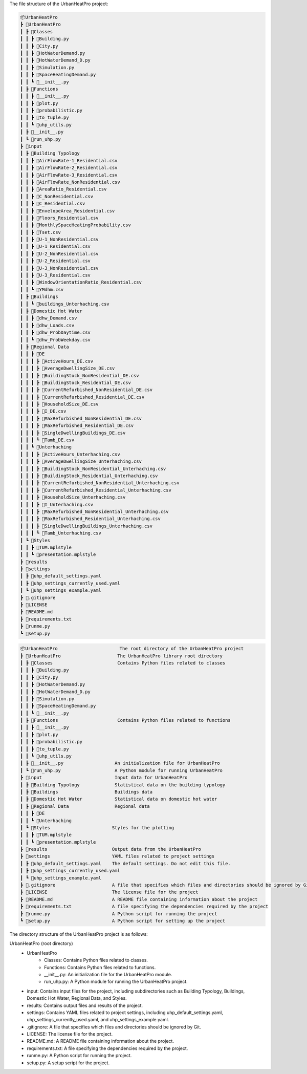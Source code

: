 The file structure of the UrbanHeatPro project:

.. code-block:: text

    📦UrbanHeatPro
    ┣ 📂UrbanHeatPro
    ┃ ┣ 📂Classes
    ┃ ┃ ┣ 📜Building.py
    ┃ ┃ ┣ 📜City.py
    ┃ ┃ ┣ 📜HotWaterDemand.py
    ┃ ┃ ┣ 📜HotWaterDemand_D.py
    ┃ ┃ ┣ 📜Simulation.py
    ┃ ┃ ┣ 📜SpaceHeatingDemand.py
    ┃ ┃ ┗ 📜__init__.py
    ┃ ┣ 📂Functions
    ┃ ┃ ┣ 📜__init__.py
    ┃ ┃ ┣ 📜plot.py
    ┃ ┃ ┣ 📜probabilistic.py
    ┃ ┃ ┣ 📜to_tuple.py
    ┃ ┃ ┗ 📜uhp_utils.py
    ┃ ┣ 📜__init__.py
    ┃ ┗ 📜run_uhp.py
    ┣ 📂input
    ┃ ┣ 📂Building Typology
    ┃ ┃ ┣ 📜AirFlowRate-1_Residential.csv
    ┃ ┃ ┣ 📜AirFlowRate-2_Residential.csv
    ┃ ┃ ┣ 📜AirFlowRate-3_Residential.csv
    ┃ ┃ ┣ 📜AirFlowRate_NonResidential.csv
    ┃ ┃ ┣ 📜AreaRatio_Residential.csv
    ┃ ┃ ┣ 📜C_NonResidential.csv
    ┃ ┃ ┣ 📜C_Residential.csv
    ┃ ┃ ┣ 📜EnvelopeArea_Residential.csv
    ┃ ┃ ┣ 📜Floors_Residential.csv
    ┃ ┃ ┣ 📜MonthlySpaceHeatingProbability.csv
    ┃ ┃ ┣ 📜Tset.csv
    ┃ ┃ ┣ 📜U-1_NonResidential.csv
    ┃ ┃ ┣ 📜U-1_Residential.csv
    ┃ ┃ ┣ 📜U-2_NonResidential.csv
    ┃ ┃ ┣ 📜U-2_Residential.csv
    ┃ ┃ ┣ 📜U-3_NonResidential.csv
    ┃ ┃ ┣ 📜U-3_Residential.csv
    ┃ ┃ ┣ 📜WindowOrientationRatio_Residential.csv
    ┃ ┃ ┗ 📜YMdhm.csv
    ┃ ┣ 📂Buildings
    ┃ ┃ ┗ 📜buildings_Unterhaching.csv
    ┃ ┣ 📂Domestic Hot Water
    ┃ ┃ ┣ 📜dhw_Demand.csv
    ┃ ┃ ┣ 📜dhw_Loads.csv
    ┃ ┃ ┣ 📜dhw_ProbDaytime.csv
    ┃ ┃ ┗ 📜dhw_ProbWeekday.csv
    ┃ ┣ 📂Regional Data
    ┃ ┃ ┣ 📂DE
    ┃ ┃ ┃ ┣ 📜ActiveHours_DE.csv
    ┃ ┃ ┃ ┣ 📜AverageDwellingSize_DE.csv
    ┃ ┃ ┃ ┣ 📜BuildingStock_NonResidential_DE.csv
    ┃ ┃ ┃ ┣ 📜BuildingStock_Residential_DE.csv
    ┃ ┃ ┃ ┣ 📜CurrentRefurbished_NonResidential_DE.csv
    ┃ ┃ ┃ ┣ 📜CurrentRefurbished_Residential_DE.csv
    ┃ ┃ ┃ ┣ 📜HouseholdSize_DE.csv
    ┃ ┃ ┃ ┣ 📜I_DE.csv
    ┃ ┃ ┃ ┣ 📜MaxRefurbished_NonResidential_DE.csv
    ┃ ┃ ┃ ┣ 📜MaxRefurbished_Residential_DE.csv
    ┃ ┃ ┃ ┣ 📜SingleDwellingBuildings_DE.csv
    ┃ ┃ ┃ ┗ 📜Tamb_DE.csv
    ┃ ┃ ┗ 📂Unterhaching
    ┃ ┃ ┃ ┣ 📜ActiveHours_Unterhaching.csv
    ┃ ┃ ┃ ┣ 📜AverageDwellingSize_Unterhaching.csv
    ┃ ┃ ┃ ┣ 📜BuildingStock_NonResidential_Unterhaching.csv
    ┃ ┃ ┃ ┣ 📜BuildingStock_Residential_Unterhaching.csv
    ┃ ┃ ┃ ┣ 📜CurrentRefurbished_NonResidential_Unterhaching.csv
    ┃ ┃ ┃ ┣ 📜CurrentRefurbished_Residential_Unterhaching.csv
    ┃ ┃ ┃ ┣ 📜HouseholdSize_Unterhaching.csv
    ┃ ┃ ┃ ┣ 📜I_Unterhaching.csv
    ┃ ┃ ┃ ┣ 📜MaxRefurbished_NonResidential_Unterhaching.csv
    ┃ ┃ ┃ ┣ 📜MaxRefurbished_Residential_Unterhaching.csv
    ┃ ┃ ┃ ┣ 📜SingleDwellingBuildings_Unterhaching.csv
    ┃ ┃ ┃ ┗ 📜Tamb_Unterhaching.csv
    ┃ ┗ 📂Styles
    ┃ ┃ ┣ 📜TUM.mplstyle
    ┃ ┃ ┗ 📜presentation.mplstyle
    ┣ 📂results
    ┣ 📂settings
    ┃ ┣ 📜uhp_default_settings.yaml
    ┃ ┣ 📜uhp_settings_currently_used.yaml
    ┃ ┗ 📜uhp_settings_example.yaml
    ┣ 📜.gitignore
    ┣ 📜LICENSE
    ┣ 📜README.md
    ┣ 📜requirements.txt
    ┣ 📜runme.py
    ┗ 📜setup.py

.. short_tree_uhp

.. code-block:: text

    📦UrbanHeatPro                       The root directory of the UrbanHeatPro project
    ┣ 📂UrbanHeatPro                     The UrbanHeatPro library root directory
    ┃ ┣ 📂Classes                        Contains Python files related to classes
    ┃ ┃ ┣ 📜Building.py
    ┃ ┃ ┣ 📜City.py
    ┃ ┃ ┣ 📜HotWaterDemand.py
    ┃ ┃ ┣ 📜HotWaterDemand_D.py
    ┃ ┃ ┣ 📜Simulation.py
    ┃ ┃ ┣ 📜SpaceHeatingDemand.py
    ┃ ┃ ┗ 📜__init__.py
    ┃ ┣ 📂Functions                      Contains Python files related to functions
    ┃ ┃ ┣ 📜__init__.py
    ┃ ┃ ┣ 📜plot.py
    ┃ ┃ ┣ 📜probabilistic.py
    ┃ ┃ ┣ 📜to_tuple.py
    ┃ ┃ ┗ 📜uhp_utils.py
    ┃ ┣ 📜__init__.py                   An initialization file for UrbanHeatPro
    ┃ ┗ 📜run_uhp.py                    A Python module for running UrbanHeatPro
    ┣ 📂input                           Input data for UrbanHeatPro
    ┃ ┣ 📂Building Typology             Statistical data on the building typology
    ┃ ┣ 📂Buildings                     Buildings data
    ┃ ┣ 📂Domestic Hot Water            Statistical data on domestic hot water
    ┃ ┣ 📂Regional Data                 Regional data
    ┃ ┃ ┣ 📂DE
    ┃ ┃ ┗ 📂Unterhaching
    ┃ ┗ 📂Styles                       Styles for the plotting
    ┃ ┃ ┣ 📜TUM.mplstyle
    ┃ ┃ ┗ 📜presentation.mplstyle
    ┣ 📂results                        Output data from the UrbanHeatPro
    ┣ 📂settings                       YAML files related to project settings
    ┃ ┣ 📜uhp_default_settings.yaml    The default settings. Do not edit this file.
    ┃ ┣ 📜uhp_settings_currently_used.yaml
    ┃ ┗ 📜uhp_settings_example.yaml
    ┣ 📜.gitignore                     A file that specifies which files and directories should be ignored by Git
    ┣ 📜LICENSE                        The license file for the project
    ┣ 📜README.md                      A README file containing information about the project
    ┣ 📜requirements.txt               A file specifying the dependencies required by the project
    ┣ 📜runme.py                       A Python script for running the project
    ┗ 📜setup.py                       A Python script for setting up the project
    
.. explanation_of_the_tree

The directory structure of the UrbanHeatPro project is as follows:

UrbanHeatPro (root directory)
    - UrbanHeatPro
        - Classes: Contains Python files related to classes.
        - Functions: Contains Python files related to functions.
        - __init__.py: An initialization file for the UrbanHeatPro module.
        - run_uhp.py: A Python module for running the UrbanHeatPro project.
    - input: Contains input files for the project, including subdirectories such as Building Typology, Buildings, Domestic Hot Water, Regional Data, and Styles.
    - results: Contains output files and results of the project.
    - settings: Contains YAML files related to project settings, including uhp_default_settings.yaml, uhp_settings_currently_used.yaml, and uhp_settings_example.yaml.
    - .gitignore: A file that specifies which files and directories should be ignored by Git.
    - LICENSE: The license file for the project.
    - README.md: A README file containing information about the project.
    - requirements.txt: A file specifying the dependencies required by the project.
    - runme.py: A Python script for running the project.
    - setup.py: A setup script for the project.

    